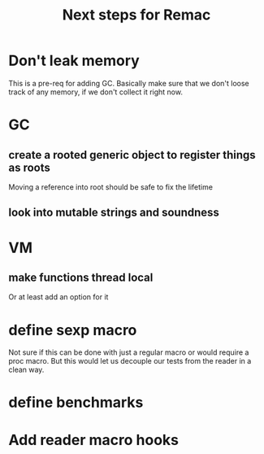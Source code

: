 #+title: Next steps for Remac
* Don't leak memory
This is a pre-req for adding GC. Basically make sure that we don't loose track of any memory, if we don't collect it right now.
* GC
** create a rooted generic object to register things as roots
Moving a reference into root should be safe to fix the lifetime
** look into mutable strings and soundness
* VM
** make functions thread local
Or at least add an option for it
* define sexp macro
Not sure if this can be done with just a regular macro or would require a proc macro. But this would let us decouple our tests from the reader in a clean way.
* define benchmarks
* Add reader macro hooks
